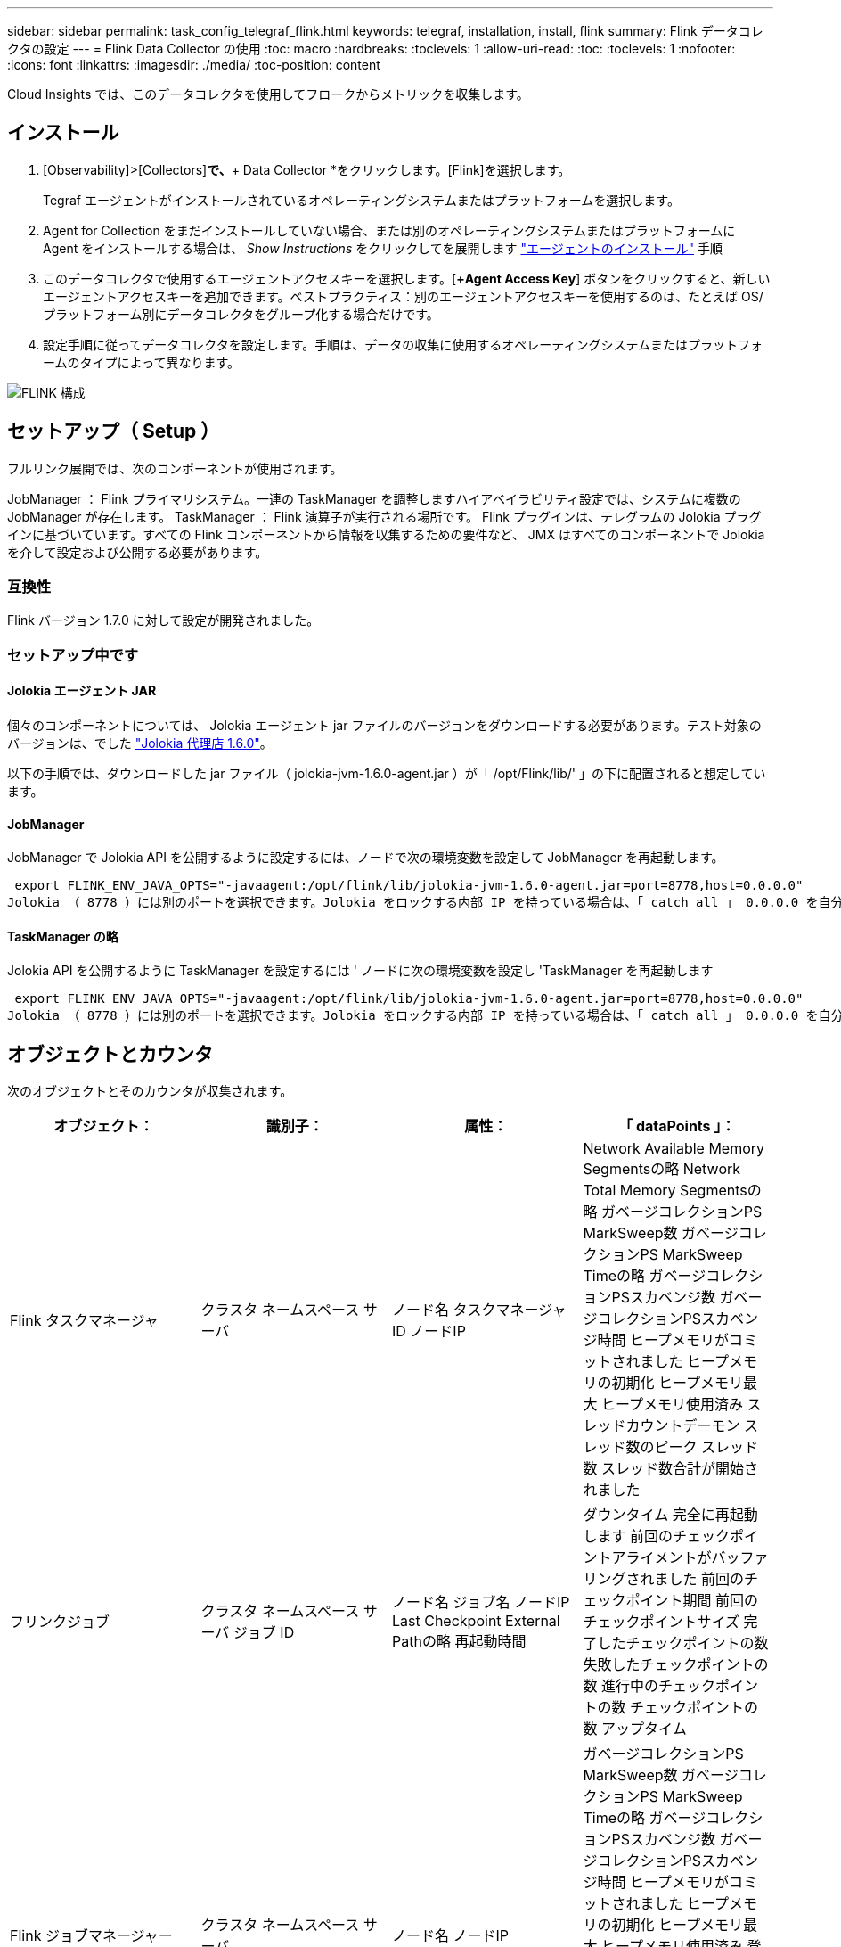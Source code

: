 ---
sidebar: sidebar 
permalink: task_config_telegraf_flink.html 
keywords: telegraf, installation, install, flink 
summary: Flink データコレクタの設定 
---
= Flink Data Collector の使用
:toc: macro
:hardbreaks:
:toclevels: 1
:allow-uri-read: 
:toc: 
:toclevels: 1
:nofooter: 
:icons: font
:linkattrs: 
:imagesdir: ./media/
:toc-position: content


[role="lead"]
Cloud Insights では、このデータコレクタを使用してフロークからメトリックを収集します。



== インストール

. [Observability]>[Collectors]*で、*+ Data Collector *をクリックします。[Flink]を選択します。
+
Tegraf エージェントがインストールされているオペレーティングシステムまたはプラットフォームを選択します。

. Agent for Collection をまだインストールしていない場合、または別のオペレーティングシステムまたはプラットフォームに Agent をインストールする場合は、 _Show Instructions_ をクリックしてを展開します link:task_config_telegraf_agent.html["エージェントのインストール"] 手順
. このデータコレクタで使用するエージェントアクセスキーを選択します。[*+Agent Access Key*] ボタンをクリックすると、新しいエージェントアクセスキーを追加できます。ベストプラクティス：別のエージェントアクセスキーを使用するのは、たとえば OS/ プラットフォーム別にデータコレクタをグループ化する場合だけです。
. 設定手順に従ってデータコレクタを設定します。手順は、データの収集に使用するオペレーティングシステムまたはプラットフォームのタイプによって異なります。


image:FlinkDCConfigWindows.png["FLINK 構成"]



== セットアップ（ Setup ）

フルリンク展開では、次のコンポーネントが使用されます。

JobManager ： Flink プライマリシステム。一連の TaskManager を調整しますハイアベイラビリティ設定では、システムに複数の JobManager が存在します。
TaskManager ： Flink 演算子が実行される場所です。
Flink プラグインは、テレグラムの Jolokia プラグインに基づいています。すべての Flink コンポーネントから情報を収集するための要件など、 JMX はすべてのコンポーネントで Jolokia を介して設定および公開する必要があります。



=== 互換性

Flink バージョン 1.7.0 に対して設定が開発されました。



=== セットアップ中です



==== Jolokia エージェント JAR

個々のコンポーネントについては、 Jolokia エージェント jar ファイルのバージョンをダウンロードする必要があります。テスト対象のバージョンは、でした link:https://jolokia.org/download.html["Jolokia 代理店 1.6.0"]。

以下の手順では、ダウンロードした jar ファイル（ jolokia-jvm-1.6.0-agent.jar ）が「 /opt/Flink/lib/' 」の下に配置されると想定しています。



==== JobManager

JobManager で Jolokia API を公開するように設定するには、ノードで次の環境変数を設定して JobManager を再起動します。

 export FLINK_ENV_JAVA_OPTS="-javaagent:/opt/flink/lib/jolokia-jvm-1.6.0-agent.jar=port=8778,host=0.0.0.0"
Jolokia （ 8778 ）には別のポートを選択できます。Jolokia をロックする内部 IP を持っている場合は、「 catch all 」 0.0.0.0 を自分の IP で置き換えることができます。この IP には、テレグラムプラグインからアクセスできる必要があります。



==== TaskManager の略

Jolokia API を公開するように TaskManager を設定するには ' ノードに次の環境変数を設定し 'TaskManager を再起動します

 export FLINK_ENV_JAVA_OPTS="-javaagent:/opt/flink/lib/jolokia-jvm-1.6.0-agent.jar=port=8778,host=0.0.0.0"
Jolokia （ 8778 ）には別のポートを選択できます。Jolokia をロックする内部 IP を持っている場合は、「 catch all 」 0.0.0.0 を自分の IP で置き換えることができます。この IP には、テレグラムプラグインからアクセスできる必要があります。



== オブジェクトとカウンタ

次のオブジェクトとそのカウンタが収集されます。

[cols="<.<,<.<,<.<,<.<"]
|===
| オブジェクト： | 識別子： | 属性： | 「 dataPoints 」： 


| Flink タスクマネージャ | クラスタ
ネームスペース
サーバ | ノード名
タスクマネージャID
ノードIP | Network Available Memory Segmentsの略
Network Total Memory Segmentsの略
ガベージコレクションPS MarkSweep数
ガベージコレクションPS MarkSweep Timeの略
ガベージコレクションPSスカベンジ数
ガベージコレクションPSスカベンジ時間
ヒープメモリがコミットされました
ヒープメモリの初期化
ヒープメモリ最大
ヒープメモリ使用済み
スレッドカウントデーモン
スレッド数のピーク
スレッド数
スレッド数合計が開始されました 


| フリンクジョブ | クラスタ
ネームスペース
サーバ
ジョブ ID | ノード名
ジョブ名
ノードIP
Last Checkpoint External Pathの略
再起動時間 | ダウンタイム
完全に再起動します
前回のチェックポイントアライメントがバッファリングされました
前回のチェックポイント期間
前回のチェックポイントサイズ
完了したチェックポイントの数
失敗したチェックポイントの数
進行中のチェックポイントの数
チェックポイントの数
アップタイム 


| Flink ジョブマネージャー | クラスタ
ネームスペース
サーバ | ノード名
ノードIP | ガベージコレクションPS MarkSweep数
ガベージコレクションPS MarkSweep Timeの略
ガベージコレクションPSスカベンジ数
ガベージコレクションPSスカベンジ時間
ヒープメモリがコミットされました
ヒープメモリの初期化
ヒープメモリ最大
ヒープメモリ使用済み
登録されているタスクマネージャの数
実行中のジョブの数
使用可能なタスクスロット
タスクスロットの合計
スレッドカウントデーモン
スレッド数のピーク
スレッド数
スレッド数合計が開始されました 


| Flink タスク | クラスタ
ネームスペース
ジョブ ID
タスク ID | サーバ
ノード名
ジョブ名
サブタスクインデックス
タスク試行ID
タスク試行番号
タスク名
タスクマネージャID
ノードIP
Current Input Watermarkの略 | Pool Usageのバッファ
Buffers in Queue Lengthの略
Buffers Out Pool Usageの略
バッファアウトキュー長
ローカルのバッファ数
Number Buffers in Local Per Secondカウント
ローカル/秒レートのバッファ数
リモートのNumber Buffers（バッファ数）
Number Buffers in Remote Per Second（リモート/秒）カウント
Number Buffers in Remote Per Second Rate（リモート/秒レート）
Number Buffers Outの略
Number Buffers Out Per Secondカウント
Number Buffers Out Per Second Rateの略
ローカルのバイト数
1秒あたりのローカルバイト数
ローカル/秒レートのバイト数
リモートのバイト数
1秒あたりのリモートバイト数
Remote Per Second Rateのバイト数
送信されたバイト数
Number Bytes Out Per Second Count（1秒
1秒あたりの送信バイト数レート
のレコード数
1秒あたりのレコード数
1秒あたりのレコード数
レコード数が出ている
Number Records Out Per Second Countの略
Number Records Out Per Second Rateの略 


| Flink タスクオペレータ | クラスタ
ネームスペース
ジョブ ID
オペレータID
タスク ID | サーバ
ノード名
ジョブ名
演算子名
サブタスクインデックス
タスク試行ID
タスク試行番号
タスク名
タスクマネージャID
ノードIP | Current Input Watermarkの略
Current Output Watermarkの略
のレコード数
1秒あたりのレコード数
1秒あたりのレコード数
レコード数が出ている
Number Records Out Per Second Countの略
Number Records Out Per Second Rateの略
遅延レコード数がドロップされました
割り当て済みパーティション
Bytes Consumed Rate
コミットレイテンシの平均
コミットレイテンシ最大
コミット率
コミットに失敗しました
コミットに成功しました
接続完了率
接続数
接続作成レート
カウント
フェッチレイテンシの平均
フェッチレイテンシの最大値
フェッチレート
取得サイズ平均
フェッチサイズ最大
フェッチスロットル時間平均
フェッチスロットル時間最大
ハートビートレート
受信バイトレート
IO比率
IO時間の平均（ns）
IO待機比率
IO待機時間の平均（ns）
参加率
ジョイン時間平均
前回のハートビート前
Network IO Rateの略
Outgoing Byte Rateの略
レコード消費率
最大遅延レコード
リクエストあたりのレコード平均
リクエスト率
リクエストサイズ平均
要求サイズ最大
応答速度
レートを選択します
同期レート
同期時間平均
ハートビート応答時間最大
結合時間の最大値
同期時間最大 
|===


== トラブルシューティング

追加情報はから入手できます link:concept_requesting_support.html["サポート"] ページ
